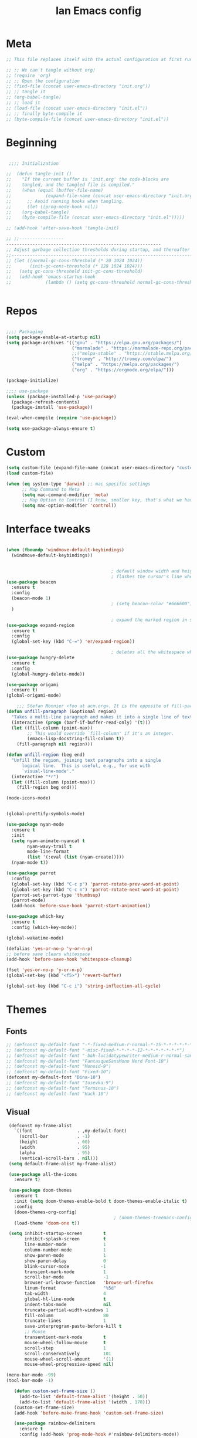 #+TITLE: Ian Emacs config
#+BABEL: :cache yes
#+PROPERTY: header-args :tangle yes
#+STARTUP: overview inlineimages

* Meta
#+BEGIN_SRC emacs-lisp
  ;; This file replaces itself with the actual configuration at first run.

  ;; ;; We can't tangle without org!
  ;; (require 'org)
  ;; ;; Open the configuration
  ;; (find-file (concat user-emacs-directory "init.org"))
  ;; ;; tangle it
  ;; (org-babel-tangle)
  ;; ;; load it
  ;; (load-file (concat user-emacs-directory "init.el"))
  ;; ;; finally byte-compile it
  ;; (byte-compile-file (concat user-emacs-directory "init.el"))
#+END_SRC
* Beginning
#+BEGIN_SRC emacs-lisp

   ;;;; Initialization

  ;;  (defun tangle-init ()
  ;;    "If the current buffer is 'init.org' the code-blocks are
  ;;    tangled, and the tangled file is compiled."
  ;;    (when (equal (buffer-file-name)
  ;;             (expand-file-name (concat user-emacs-directory "init.org")))
  ;;      ;; Avoid running hooks when tangling.
  ;;      (let ((prog-mode-hook nil))
  ;;    (org-babel-tangle)
  ;;    (byte-compile-file (concat user-emacs-directory "init.el")))))

  ;; (add-hook 'after-save-hook 'tangle-init)

  ;; ;;-----------------
  -----------------------------------------------------------
  ;; Adjust garbage collection thresholds during startup, and thereafter
  ;;----------------------------------------------------------------------------
  ;; (let ((normal-gc-cons-threshold (* 20 1024 1024))
  ;;       (init-gc-cons-threshold (* 128 1024 1024)))
  ;;   (setq gc-cons-threshold init-gc-cons-threshold)
  ;;   (add-hook 'emacs-startup-hook
  ;;             (lambda () (setq gc-cons-threshold normal-gc-cons-threshold))))


#+END_SRC
* Repos
#+BEGIN_SRC emacs-lisp

  ;;;; Packaging
  (setq package-enable-at-startup nil)
  (setq package-archives '(("gnu" . "https://elpa.gnu.org/packages/")
                           ("marmalade" . "https://marmalade-repo.org/packages/")
                           ;;("melpa-stable" . "https://stable.melpa.org/packages/")
                           ("tromey" . "http://tromey.com/elpa/")
                           ("melpa" . "https://melpa.org/packages/")
                           ("org" . "https://orgmode.org/elpa/")))

  (package-initialize)

  ;;;; use-package
  (unless (package-installed-p 'use-package)
    (package-refresh-contents)
    (package-install 'use-package))

  (eval-when-compile (require 'use-package))

  (setq use-package-always-ensure t)

#+END_SRC
* Custom
#+BEGIN_SRC emacs-lisp
(setq custom-file (expand-file-name (concat user-emacs-directory "custom/custom.el")))
(load custom-file)

(when (eq system-type 'darwin) ;; mac specific settings
      ;; Map Command to Meta
      (setq mac-command-modifier 'meta)
      ;; Map Option to Control (I know, smaller key, that's what we have for now. :/)
      (setq mac-option-modifier 'control))
#+END_SRC
* Interface tweaks
#+BEGIN_SRC emacs-lisp

  (when (fboundp 'windmove-default-keybindings)
    (windmove-default-keybindings))


                                          ; default window width and height
                                          ; flashes the cursor's line when you scroll
  (use-package beacon
    :ensure t
    :config
    (beacon-mode 1)
                                          ; (setq beacon-color "#666600")
    )

                                          ; expand the marked region in semantic increments (negative prefix to reduce region)
  (use-package expand-region
    :ensure t
    :config
    (global-set-key (kbd "C-=") 'er/expand-region))

                                          ; deletes all the whitespace when you hit backspace or delete
  (use-package hungry-delete
    :ensure t
    :config
    (global-hungry-delete-mode))

  (use-package origami
    :ensure t)
  (global-origami-mode)

      ;;; Stefan Monnier <foo at acm.org>. It is the opposite of fill-paragraph
  (defun unfill-paragraph (&optional region)
    "Takes a multi-line paragraph and makes it into a single line of text."
    (interactive (progn (barf-if-buffer-read-only) '(t)))
    (let ((fill-column (point-max))
          ;; This would override `fill-column' if it's an integer.
          (emacs-lisp-docstring-fill-column t))
      (fill-paragraph nil region)))

  (defun unfill-region (beg end)
    "Unfill the region, joining text paragraphs into a single
        logical line.  This is useful, e.g., for use with
        `visual-line-mode'."
    (interactive "*r")
    (let ((fill-column (point-max)))
      (fill-region beg end)))

  (mode-icons-mode)


  (global-prettify-symbols-mode)

  (use-package nyan-mode
    :ensure t
    :init
    (setq nyan-animate-nyancat t
          nyan-wavy-trail t
          mode-line-format
          (list '(:eval (list (nyan-create)))))
    (nyan-mode t))

  (use-package parrot
    :config
    (global-set-key (kbd "C-c p") 'parrot-rotate-prev-word-at-point)
    (global-set-key (kbd "C-c n") 'parrot-rotate-next-word-at-point)
    (parrot-set-parrot-type 'thumbsup)
    (parrot-mode)
    (add-hook 'before-save-hook 'parrot-start-animation))

  (use-package which-key
    :ensure t
    :config (which-key-mode))

  (global-wakatime-mode)

  (defalias 'yes-or-no-p 'y-or-n-p)
  ;; before save clears whitespace
  (add-hook 'before-save-hook 'whitespace-cleanup)

  (fset 'yes-or-no-p 'y-or-n-p)
  (global-set-key (kbd "<f5>") 'revert-buffer)

  (global-set-key (kbd "C-c i") 'string-inflection-all-cycle)

#+END_SRC

* Themes
** Fonts
#+BEGIN_SRC emacs-lisp
  ;; (defconst my-default-font "-*-fixed-medium-r-normal-*-15-*-*-*-*-*-*-*")
  ;; (defconst my-default-font "-misc-fixed-*-*-*-*-12-*-*-*-*-*-*-*")
  ;; (defconst my-default-font "-b&h-lucidatypewriter-medium-r-normal-sans-14-*-*-*-*-*-iso8859-1")
  ;; (defconst my-default-font "FantasqueSansMono Nerd Font-10")
  ;; (defconst my-default-font "Monoid-9")
  ;; (defconst my-default-font "Fixed-10")
  (defconst my-default-font "Dina-10")
  ;; (defconst my-default-font "Iosevka-9")
  ;; (defconst my-default-font "Terminus-10")
  ;; (defconst my-default-font "Hack-10")
#+END_SRC
** Visual
#+BEGIN_SRC emacs-lisp
   (defconst my-frame-alist
     `((font                 . ,my-default-font)
       (scroll-bar           . -1)
       (height               . 60)
       (width                . 95)
       (alpha                . 95)
       (vertical-scroll-bars . nil)))
   (setq default-frame-alist my-frame-alist)

   (use-package all-the-icons
     :ensure t)

   (use-package doom-themes
     :ensure t
     :init (setq doom-themes-enable-bold t doom-themes-enable-italic t)
     :config
     (doom-themes-org-config)
                                           ; (doom-themes-treemacs-config)
     (load-theme 'doom-one t))

   (setq inhibit-startup-screen        t
         inhibit-splash-screen         t
         line-number-mode              1
         column-number-mode            1
         show-paren-mode               1
         show-paren-delay              0
         blink-cursor-mode            -1
         transient-mark-mode           1
         scroll-bar-mode               -1
         browser-url-browse-function   'browse-url-firefox
         linum-format                  "%5d"
         tab-width                     4
         global-hl-line-mode           t
         indent-tabs-mode              nil
         truncate-partial-width-windows 1
         fill-column                   80
         truncate-lines                1
         save-interprogram-paste-before-kill t
         ;; Mouse
         transentient-mark-mode        t
         mouse-wheel-follow-mouse      t
         scroll-step                   1
         scroll-conservatively         101
         mouse-wheel-scroll-amount     '(1)
         mouse-wheel-progressive-speed nil)

  (menu-bar-mode -99)
  (tool-bar-mode -1)

     (defun custom-set-frame-size ()
       (add-to-list 'default-frame-alist '(height . 50))
       (add-to-list 'default-frame-alist '(width . 178)))
     (custom-set-frame-size)
     (add-hook 'before-make-frame-hook 'custom-set-frame-size)

     (use-package rainbow-delimiters
       :ensure t
       :config (add-hook 'prog-mode-hook #'rainbow-delimiters-mode))


   (add-hook 'prog-mode-hook 'linum-mode)

   (defun set-frame-alpha (value)
     "Set the transparency of the frame. 0 = transparent/100 = opaque"
     (interactive "Alpha value (0-100): ")
     (set-frame-parameter (selected-frame) 'alpha value))

   (set-frame-alpha 90)
#+END_SRC
* GPG
#+BEGIN_SRC emacs-lisp
  (setenv "GPG_AGENT_INFO" nil)

  (setq epg-gpg-program "/usr/bin/gpg2")

  (require 'epa-file)

  (require 'password-cache)

  (setq password-cache-expiry (* 15 60))

  (setq epa-file-cache-passphrase-for-symmetric-encryption t)


#+END_SRC
* Org
** Org General confs
#+BEGIN_SRC emacs-lisp
  (use-package org
    :ensure org-plus-contrib
    ;:pin org
    :config
    '(org-directory "~/sync/orgfiles")
    '(org-default-notes-file (concat org-directory "~/sync/orgfiles/notes.org.gpg"))
    '(org-export-html-postamble nil)
    '(org-hide-leading-stars t)
    '(org-startup-indented t)
    '(org-journal-dir "~/sync/orgfiles")
    '(org-agenda-files (list "~/sync/orgfiles/life.org.gpg" "~/sync/orgfiles/personal_cal.org.gpg" "~/sync/orgfiles/work_cal.org.gpg"))
    '(org-display-inline-images t)
    '(org-redisplay-inline-images t)
    '(org-startup-with-inline-images "inlineimages")
    '(set-default 'preview-scale-function 2.0)
    (setq org-todo-keywords
          '((sequence "TODO(t)" "PENDING(p!)" "WAIT(w@)" "VERIFY(v)" "|" "DONE(d!)" "CANCELED(c@)")
            (sequence "REPORT(r@)" "BUG(b@)" "KNOWNCAUSE(k@)" "|" "FIXED(f!)")))
    (add-hook 'org-mode-hook (lambda ()
                               (setq truncate-lines nil)
                               (visual-line-mode)
                               (org-ident-mode)))
    ;; (global-set-key (kbd "C-c l")
    ;;               (lambda () (interactive) (find-file "~/sync/orgfiles/life.org.gpg")))
    (add-hook 'org-mode-hook #'toggle-word-wrap)
    (add-hook 'org-babel-after-execute-hook 'org-redisplay-inline-images)
    (defun do-org-show-all-inline-images ()
      (interactive)
      (org-display-inline-images t t))
    (global-set-key (kbd "C-c C-x C v")
                    'do-org-show-all-inline-images)
    (require 'ox-reveal))

  ;; (use-package org-gcal
               ;; :init (load-library "~/.gcal.el.gpg")
               ;; :config (setq org-gcal-file-alist '(("maximoiann@gmail.com" .  "~/sync/orgfiles/personal_cal.org")
                                                   ;; ("ian@crowd.br.com" . "~/sync/orgfiles/work_cal.org"))))

;; organize journal confs after
;; (load (expand-file-name (concat user-emacs-directory "sensitive/journal.el")))
 (use-package org-journal
   :init
   (defun org-journal-load-files ()
     (interactive)
     (when (not org-journal-loaded)
        (setq org-agenda-file-regexp "\\`[^.].*\\.org'\\|[0-9]$")
        (add-to-list 'org-agenda-files org-journal-dir)
        (setq org-journal-loaded t)))
   :config (setq org-journal-loaded nil))

;; (setq org-agenda-include-diary t)
#+END_SRC
** Agenda
#+BEGIN_SRC emacs-lisp
 (require 'org-agenda)
 (setq org-agenda-include-diary t
        calendar-week-start-day 0
        calendar-day-name-array ["Domingo" "Segunda" "Terça" "Quarta"
                                 "Quinta" "Sexta" "Sábado"]
        calendar-month-name-array ["Janeiro" "Fevereiro" "Março" "Abril"
                                   "Maio" "Junho" "Julho" "Agosto"
                                   "Setembro" "Outubro" "Novembro" "Dezembro"])

 (add-to-list 'org-agenda-custom-commands
               '("Y" "Agenda anual de aniversários e feriados" agenda "Visão Anual"
                 ((org-agenda-span 365)
                  (org-agenda-filter-by-category 'Aniversário)
                  (org-agenda-time-grid nil))))
 (add-to-list 'org-agenda-custom-commands
               '("1" "Agenda mensal" agenda "Visão Mensal"
                 ((org-agenda-span 31)
                  (org-agenda-time-grid nil))))
 (add-to-list 'org-agenda-custom-commands
               '("7" "Agenda dos próximos sete dias" agenda "Visão de Sete Dias"
                 ((org-agenda-span 7)
                  (org-agenda-time-grid nil))))

(load (expand-file-name (concat user-emacs-directory "elisp/brazil-holidays.el")))
(setq calendar-holidays holiday-brazil-all)

;(load (expand-file-name (concat user-emacs-directory "sensitive/agenda.el")))
;(add-hook 'org-mode-hook 'auto-revert-mode)
#+END_SRC

** Appearance
#+BEGIN_SRC emacs-lisp

(add-hook 'org-mode-hook #'toggle-word-wrap)
(add-hook 'org-mode-hook #'org-indent-mode)
(add-hook 'org-mode-hook #'turn-on-visual-line-mode)

(use-package org-bullets
  :config (add-hook 'org-mode-hook #'org-bullets-mode))

(use-package fill-column-indicator
  :config (progn
              (add-hook 'org-mode-hook
                        (lambda ()
                          (setq fci-rule-width 1)
                          (setq fci-rule-color "darkblue")))
              (add-hook 'org-mode-hook 'turn-on-auto-fill)))

(setq org-hide-emphasis-markers        t
      org-edit-src-content-indentation 0
      org-src-tab-acts-natively        t
      org-src-fontify-natively         t
      org-src-preserve-indentation     t
      org-confirm-babel-evaluate       t)
#+END_SRC
** Alert
#+BEGIN_SRC emacs-lisp
(use-package org-alert
  :config (progn
            (setq alert-default-style          'libnotify
                  org-alert-notification-title "*org-mode*"
                  org-alert-interval           21600)
            (org-alert-enable)))
#+END_SRC

** Calfw
#+BEGIN_SRC emacs-lisp
(use-package calfw)
(use-package calfw-org
  :requires calfw
  :config (progn
              (setq cfw:org-overwrite-default-keybinding t)
              (global-set-key (kbd "<f6>")
                              (lambda ()
                                (interactive)
                                (cfw:open-org-calendar)))))
#+END_SRC

** aaa
#+BEGIN_SRC emacs-lisp


  (setq org-file-apps
    (append '(("\\.pdf\\'" . "evince %s")) org-file-apps))

  (require 'org-crypt)
  (org-crypt-use-before-save-magic)
  (setq org-tags-exclude-from-inheritance (quote ("crypt")))
  ;; GPG key to use for encryption
  ;; Either the Key ID or set to nil to use symmetric encryption.
  (setq org-crypt-key "9CD4DA20")

  (use-package org-web-tools
    :ensure t)


#+END_SRC

** Babel
#+BEGIN_SRC emacs-lisp
(setq org-export-allow-bind-keywords t)

(use-package ob-go)
(use-package ob-clojure)
(org-babel-do-load-languages
 'org-babel-load-languages '((python . t)
                             (emacs-lisp . t)
                             (shell . t)
                             (plantuml . t)
                             (C . t)
                             ;; (Clojure . t)
                             (haskell . t)
                             (R . t)
                             (js . t)
                             (dot . t)
                             (org . t)
                             (latex . t )))
 (setq org-reveal-root "file:///home/ianffcs/reveal.js")

#+END_SRC
* Dashboard
#+BEGIN_SRC emacs-lisp
  (use-package dashboard
    :ensure t
    :config
    (dashboard-setup-startup-hook)
    (progn (setq initial-buffer-choice (lambda () (get-buffer "*dashboard*")))
           (setq dashboard-center-content t)
           (setq dashboard-startup-banner 'logo)
           (setq dashboard-set-navigator t)
           (setq dashboard-items '((recents  . 5)
                                   (bookmarks . 5)
                                   (projects . 5)
                                   (agenda . 5)
                                   (registers . 5)))))
#+END_SRC
* Backup
#+BEGIN_SRC emacs-lisp
(setq
   backup-by-copying 1      ; don't clobber symlinks
   backup-directory-alist
    '(("." . "~/.saves"))    ; don't litter my fs tree
   delete-old-versions 1
   kept-new-versions 6
   kept-old-versions 2
   version-control 1)       ; use versioned backups
#+END_SRC
* Completion Framework Ivy
- Ivy
- Ivy is a generic completion mechanism for Emacs. While it operates similarly to other completion schemes such as icomplete-mode, Ivy aims to be more efficient, smaller, simpler, and smoother to use yet highly customizable.
#+BEGIN_SRC emacs-lisp
  (use-package ivy
    :ensure t
    :diminish (ivy-mode . "")
    :bind (("C-x b" . ivy-switch-buffer))
    :config
    (ivy-mode 1)
    (setq ivy-use-virtual-buffers t)
    (setq ivy-height 7)
    (setq ivy-count-format "%d/%d ")
    (setq ivy-display-style 'fancy)
    (setq projectile-completion-system 'ivy)
    (setq magit-completing-read-function 'ivy-completing-read)
    (setq magit-completing-read-function 'ivy-completing-read))
#+END_SRC
- Ivy-mode ensures that any Emacs command using completing-read-function uses ivy for completion.
- Counsel takes this further, providing versions of common Emacs commands that are customised to make the best use of ivy. For example, counsel-find-file has some additional keybindings. Pressing DEL will move you to the parent directory.
#+BEGIN_SRC emacs-lisp
  (use-package counsel
    :ensure t
    :bind*
    (("M-y" . counsel-yank-pop)
     :map ivy-minibuffer-map
     ("M-y" . ivy-next-line)))
#+END_SRC
- Swiper is an alternative to isearch that uses ivy to show an overview of all matches.
#+BEGIN_SRC emacs-lisp
  (use-package swiper
    :ensure t
    :bind (("C-s" . swiper)
           ("C-c C-r" . ivy-resume)
           ("M-x" . counsel-M-x)
           ("C-x C-f" . counsel-find-file))
    :config
    (progn
      (ivy-mode 1)
      (setq ivy-use-virtual-buffers t)
      (setq ivy-display-style 'fancy)
      (define-key read-expression-map (kbd "C-r") 'counsel-expression-history)))
#+END_SRC
* Movin' around baby
#+BEGIN_SRC emacs-lisp
  (use-package avy
    :ensure t
    :bind ("M-s" . avy-goto-word-1)) ;; changed from char as per jcs

  (use-package ace-jump-mode
    :ensure t
    :config
    (autoload
      'ace-jump-mode
      "ace-jump-mode"
      "Emacs quick move minor mode"
      t)
    ;; you can select the key you prefer to
    (define-key global-map (kbd "<f9>") 'ace-jump-mode)
    (autoload
      'ace-jump-mode-pop-mark
      "ace-jump-mode"
      "Ace jump back:-)"
      t)
    (eval-after-load "ace-jump-mode"
      '(ace-jump-mode-enable-mark-sync))
    (define-key global-map (kbd "C-<f9>") 'ace-jump-mode-pop-mark))
#+END_SRC
* Yasnippet
#+BEGIN_SRC emacs-lisp
(use-package yasnippet
  :ensure t
  :init
  (yas-global-mode 1))
(use-package auto-yasnippet
:ensure t)

#+END_SRC
* Iedit and narrow/widen dwin
#+BEGIN_SRC emacs-lisp
; mark and edit all copies of the marked region simultaniously.
(use-package iedit
:ensure t)

; if you're windened, narrow to the region, if you're narrowed, widen
; bound to C-x n
(defun narrow-or-widen-dwim (p)
"If the buffer is narrowed, it widens. Otherwise, it narrows intelligently.
Intelligently means: region, org-src-block, org-subtree, or defun,
whichever applies first.
Narrowing to org-src-block actually calls `org-edit-src-code'.

With prefix P, don't widen, just narrow even if buffer is already
narrowed."
(interactive "P")
(declare (interactive-only))
(cond ((and (buffer-narrowed-p) (not p)) (widen))
((region-active-p)
(narrow-to-region (region-beginning) (region-end)))
((derived-mode-p 'org-mode)
;; `org-edit-src-code' is not a real narrowing command.
;; Remove this first conditional if you don't want it.
(cond ((ignore-errors (org-edit-src-code))
(delete-other-windows))
((org-at-block-p)
(org-narrow-to-block))
(t (org-narrow-to-subtree))))
(t (narrow-to-defun))))
#+END_SRC
* Try
- Try is a package that allows you to try out Emacs packages without installing them. If you pass a URL to a plain text .el-file it evaluates the content, without storing the file.
#+BEGIN_SRC emacs-lisp
(use-package try
        :ensure t)
#+END_SRC

* Which key
#+BEGIN_SRC emacs-lisp
(use-package which-key
             :ensure t
             :config
             (which-key-mode))
#+END_SRC
* Autocomplete
#+BEGIN_SRC emacs-lisp  :tangle no
(use-package auto-complete
             :ensure t
             :init
             (progn
               (ac-config-default)
               (global-auto-complete-mode t)))
#+END_SRC
* Undo Tree
#+BEGIN_SRC emacs-lisp
  (use-package undo-tree
               :ensure t
               :init
               (setq global-undo-tree-mode 1))
#+END_SRC
* Evil
#+BEGIN_SRC emacs-lisp
  ;; (use-package evil
    ;; :ensure t
    ;; :init
    ;; (setq evil-want-integration t) ;; This is optional since it's already set to t by default.
    ;; (setq evil-want-keybinding nil)
    ;; :config
    ;; (evil-mode 1)

  ;; (use-package evil-collection
    ;; :after evil
    ;; :ensure t
    ;; :config
    ;; (evil-collection-init)
#+END_SRC

* Better Shell
#+BEGIN_SRC emacs-lisp
  (use-package better-shell
      :ensure t
      :bind (("C-\"" . better-shell-shell)
             ("C-:" . better-shell-remote-open)))

  (use-package shell
    :ensure nil
    :commands comint-send-string comint-simple-send comint-strip-ctrl-m
    :preface
    (defun n-shell-simple-send (proc command)
      "Various PROC COMMANDs pre-processing before sending to shell."
      (cond
       ;; Checking for clear command and execute it.
       ((string-match "^[ \t]*clear[ \t]*$" command)
        (comint-send-string proc "\n")
        (erase-buffer))
       ;; Checking for man command and execute it.
       ((string-match "^[ \t]*man[ \t]*" command)
        (comint-send-string proc "\n")
        (setq command (replace-regexp-in-string "^[ \t]*man[ \t]*" "" command))
        (setq command (replace-regexp-in-string "[ \t]+$" "" command))
        ;;(message (format "command %s command" command))
        (funcall 'man command))
       ;; Send other commands to the default handler.
       (t (comint-simple-send proc command))))
    (defun n-shell-mode-hook ()
      "Shell mode customizations."
      (local-set-key '[up] 'comint-previous-input)
      (local-set-key '[down] 'comint-next-input)
      (local-set-key '[(shift tab)] 'comint-next-matching-input-from-input)
      (setq comint-input-sender 'n-shell-simple-send))
    :hook ((shell-mode . ansi-color-for-comint-mode-on)
           (shell-mode . n-shell-mode-hook))
    :config
    (setq system-uses-terminfo nil)       ; don't use system term info

    (add-hook 'comint-output-filter-functions #'comint-strip-ctrl-m)

    ;; Company mode backend for shell functions
    (use-package company-shell
      :after company
      :init (cl-pushnew '(company-shell company-shell-env company-fish-shell)
                        company-backends))

    ;; Bash completion
    (use-package bash-completion
      :init (bash-completion-setup))

    ;; ANSI & XTERM 256 color support
    (use-package xterm-color
      :defines compilation-environment
      :init
      (setenv "TERM" "xterm-256color")
      (setq comint-output-filter-functions
            (remove 'ansi-color-process-output comint-output-filter-functions))

      (add-hook 'shell-mode-hook
                (lambda () (add-hook 'comint-preoutput-filter-functions 'xterm-color-filter nil t)))))

#+END_SRC
* Keyfreq
#+BEGIN_SRC emacs-lisp
(use-package keyfreq
  :ensure t
  :config
  (require 'keyfreq)
  (keyfreq-mode 1)
  (keyfreq-autosave-mode 1)
  )
#+END_SRC
* personal keymap
#+BEGIN_SRC emacs-lisp
(setq user-full-name "Ian Fernandez"
      user-mail-address "ianffcs@tutanota.com")
(global-set-key (kbd "<menu>")
                  (lambda () (interactive) (find-file "~/.emacs.d/init.org")))
  ;;--------------------------------------------------------------------------
#+END_SRC

* Magit
#+BEGIN_SRC emacs-lisp
  (use-package magit
    :ensure t
    :defer t
    :bind ("C-x g" . magit-status)
    :init
    (setq magit-diff-options (quote ("--word-diff")))
    (setq magit-diff-refine-hunk 'all)
    :config
    (add-hook 'magit-mode-hook 'turn-on-magit-gitflow))

  (use-package git-gutter
    :ensure t
    :init
    (global-git-gutter-mode +1))

    ;; Use evil keybindings within magit
  ;  (use-package evil-magit
  ;    :ensure t
  ;    :config
  ;    ;; Default commit editor opening in insert mode
  ;    (add-hook 'with-editor-mode-hook 'evil-insert-state)
  ;    (evil-define-key 'normal with-editor-mode-map
  ;      (kbd "RET") 'with-editor-finish
  ;      [escape] 'with-editor-cancel
  ;      )
  ;    (evil-define-key 'normal git-rebase-mode-map
  ;      "l" 'git-rebase-show-commit))
#+END_SRC
* PDF Tools
#+BEGIN_SRC emacs-lisp
(use-package pdf-tools
  :ensure t
  :pin manual
  :config
  ;; initialise
  (pdf-tools-install)
  ;; open pdfs scaled to fit page
  (setq-default pdf-view-display-size 'fit-page)
  ;; automatically annotate highlights
  (setq pdf-annot-activate-created-annotations t)
  ;; use normal isearch
  (define-key pdf-view-mode-map (kbd "C-s") 'isearch-forward)
  ;; turn off cua so copy works
  (add-hook 'pdf-view-mode-hook (lambda () (cua-mode 0)))
  ;; more fine-grained zooming
  (setq pdf-view-resize-factor 1.1)
  ;; keyboard shortcuts
  (define-key pdf-view-mode-map (kbd "h") 'pdf-annot-add-highlight-markup-annotation)
  (define-key pdf-view-mode-map (kbd "t") 'pdf-annot-add-text-annotation)
  (define-key pdf-view-mode-map (kbd "D") 'pdf-annot-delete))

(use-package org-pdfview
:ensure t)


#+END_SRC
* Projectile
#+BEGIN_SRC emacs-lisp
(use-package projectile
      :ensure t
      :bind ("C-c p" . projectile-command-map)
      :config
      (projectile-global-mode)
    (setq projectile-completion-system 'ivy))
#+END_SRC
* IBuffer
#+BEGIN_SRC emacs-lisp
(global-set-key (kbd "C-x C-b") 'ibuffer)
(setq ibuffer-saved-filter-groups
      (quote (("default"
               ("dired" (mode . dired-mode))
               ("org" (name . "^.*org$"))
               ("magit" (mode . magit-mode))
               ("IRC" (or (mode . circe-channel-mode) (mode . circe-server-mode)))
               ("web" (or (mode . web-mode) (mode . js2-mode)))
               ("shell" (or (mode . eshell-mode) (mode . shell-mode)))
               ("mu4e" (or

                        (mode . mu4e-compose-mode)
                        (name . "\*mu4e\*")
                        ))
               ("programming" (or
                               (mode . clojure-mode)
                               (mode . clojurescript-mode)
                               (mode . python-mode)
                               (mode . c++-mode)))
               ("emacs" (or
                         (name . "^\\*scratch\\*$")
                         (name . "^\\*Messages\\*$")))
               ))))
(add-hook 'ibuffer-mode-hook
          (lambda ()
            (ibuffer-auto-mode 1)
            (ibuffer-switch-to-saved-filter-groups "default")))

;; don't show these
                                        ;(add-to-list 'ibuffer-never-show-predicates "zowie")
;; Don't show filter groups if there are no buffers in that group
(setq ibuffer-show-empty-filter-groups nil)

;; Don't ask for confirmation to delete marked buffers
(setq ibuffer-expert t)
#+END_SRC
* Regex
#+BEGIN_SRC emacs-lisp
(use-package pcre2el
:ensure t
:config (pcre-mode))
#+END_SRC
* Counsel Spotify
#+BEGIN_SRC emacs-lisp
(setq counsel-spotify-client-id "ab61a7718cc1467eb8fbd6a374a5eb3a")
(setq counsel-spotify-client-secret "825f638e071d445287e36369c4075130")
(use-package counsel-spotify
:ensure t
:config
(require 'counsel-spotify)
)
#+END_SRC
* EMMS with mpd
#+BEGIN_SRC emacs-lisp
  (use-package emms
    :ensure t
    :config
    (require 'emms-setup)
    (require 'emms-player-mpd)
    (emms-all)
    (setq emms-seek-seconds 5)
    (setq emms-player-list '(emms-player-mpd))
    (setq emms-info-functions '(emms-info-mpd))
    (setq emms-player-mpd-server-name "localhost")
    (setq emms-player-mpd-server-port "6601")
    (setq emms-playlist-buffer-name "*Music*")
    (setq emms-info-asynchronously t)
    (require 'emms-info-libtag) ;;; load functions that will talk to emms-print-metadata which in turn talks to libtag and gets metadata
    (setq emms-info-functions '(emms-info-libtag)) ;;; make sure libtag is the only thing delivering metadata
    (require 'emms-mode-line)
    (emms-mode-line 1)
    (require 'emms-playing-time)
    (emms-playing-time 1)
    :bind
    ("s-m p" . emms)
    ("s-m b" . emms-smart-browse)
    ("s-m r" . emms-player-mpd-update-all-reset-cache)
    ("<XF86AudioPrev>" . emms-previous)
    ("<XF86AudioNext>" . emms-next)
    ("<XF86AudioPlay>" . emms-pause)
    ("<XF86AudioStop>" . emms-stop))

  (defun ts/showsong ()
   (emms-next-noerror)
   (set 'notifyid (dbus-call-method :session "org.kde.knotify" "/Notify" "org.kde.KNotify" "event" "emms_song" "emacs" '(:array (:variant nil)) "Currently Playing" (emms-show) '(:array :byte 0 :byte 0 :byte 0 :byte 0) '(:array) :int64 0))
   (run-at-time "5 sec" nil 'dbus-call-method :session "org.kde.knotify" "/Notify" "org.kde.KNotify" "closeNotification" :int32 notifyid)
   )

  (setq emms-player-next-function 'ts/showsong)

  (defun mpd/start-music-daemon ()
  "Start MPD, connects to it and syncs the metadata cache."
  (interactive)
  (shell-command "mpd")
  (mpd/update-database)
  (emms-player-mpd-connect)
  (emms-cache-set-from-mpd-all)
  (message "MPD Started!"))
  (global-set-key (kbd "s-m c") 'mpd/start-music-daemon)

  (defun mpd/kill-music-daemon ()
  "Stops playback and kill the music daemon."
  (interactive)
  (emms-stop)
  (call-process "killall" nil nil nil "mpd")
  (message "MPD Killed!"))
  (global-set-key (kbd "s-m k") 'mpd/kill-music-daemon)

  (defun mpd/update-database ()
  "Updates the MPD database synchronously."
  (interactive)
  (call-process "mpc" nil nil nil "update")
  (message "MPD Database Updated!"))
  (global-set-key (kbd "s-m u") 'mpd/update-database)
#+END_SRC

* MPC Setup
#+BEGIN_SRC emacs-lisp
(setq mpc-host "localhost:6601")
#+END_SRC
* Telega
#+BEGIN_SRC emacs-lisp
(use-package telega
  :load-path  "~/telega.el"
  :commands (telega)
  :defer t)
#+END_SRC
* Wakatime
#+BEGIN_SRC emacs-lisp
  (use-package wakatime-mode
    :ensure t
    :config
    (setq wakatime-api-key "73d4ae10-c5e3-490e-816e-0976c22ecd22"))
#+END_SRC
* Smartparens
  #+BEGIN_SRC emacs-lisp
(use-package smartparens
  :ensure t
  :diminish
  :init
  (define-key smartparens-mode-map (kbd "M-(") 'sp-wrap-round)
  (define-key smartparens-mode-map (kbd "M-[") 'sp-wrap-square)
  (define-key smartparens-mode-map (kbd "M-{") 'sp-wrap-curly)
  (progn
    (add-hook 'cider-repl-mode-hook #'smartparens-strict-mode)
    (add-hook 'clojure-mode-hook #'smartparens-strict-mode)
    (add-hook 'emacs-lisp-mode-hook #'smartparens-strict-mode)
    (add-hook 'common-lisp-mode-hook #'smartparens-strict-mode)
    (add-hook 'scheme-mode-hook #'smartparens-strict-mode)
    (add-hook 'lisp-mode-hook #'smartparens-strict-mode)
    (smartparens-global-strict-mode))
    :config
    (require 'smartparens-config)
    (sp-local-pair '(emacs-lisp-mode) "'" "'" :actions nil)
    (sp-local-pair '(common-lisp-mode) "'" "'" :actions nil)
    (sp-local-pair '(clojure-mode) "'" "'" :actions nil)
    (sp-local-pair '(cider-repl-mode) "'" "'" :actions nil)
    (sp-local-pair '(scheme-mode) "'" "'" :actions nil)
    (sp-local-pair '(lisp-mode) "'" "'" :actions nil))
  #+END_SRC
* Langs
** General
- Highlight Numbers
#+BEGIN_SRC emacs-lisp
  (use-package highlight-numbers
    :config (add-hook 'prog-mode-hook 'highlight-numbers-mode))
#+END_SRC
- Flycheck confs
#+BEGIN_SRC emacs-lisp
  (use-package flycheck
    :ensure t
    :init (global-flycheck-mode))

  (use-package flycheck-joker
    :ensure t)

  (use-package flycheck-clj-kondo
    :ensure t)
#+END_SRC
- Semantic confs
#+BEGIN_SRC emacs-lisp
  (require 'semantic)

  (global-semanticdb-minor-mode        1)
  (global-semantic-idle-scheduler-mode 1)
  (global-semantic-stickyfunc-mode     0)

  (semantic-mode 1)
#+END_SRC
- Company confs
#+BEGIN_SRC emacs-lisp
  (use-package company
    :ensure t
    :config
    (setq company-idle-delay 0)
    (setq company-minimum-prefix-length 3)
    (global-company-mode t))

  (use-package company-irony
    :ensure t
    :config
    (add-to-list 'company-backends 'company-irony))

  (use-package irony
    :ensure t
    :config
    (add-hook 'c++-mode-hook 'irony-mode)
    (add-hook 'c-mode-hook 'irony-mode)
    (add-hook 'irony-mode-hook 'irony-cdb-autosetup-compile-options))

  (use-package irony-eldoc
    :ensure t
    :config
    (add-hook 'irony-mode-hook #'irony-eldoc))

  ;; (defun my/python-mode-hook ()
  ;;   (add-to-list 'company-backends 'company-jedi))

  ;; (add-hook 'python-mode-hook 'my/python-mode-hook)
  ;; (use-package company-jedi
  ;;   :ensure t
  ;;   :config
  ;;   (add-hook 'python-mode-hook 'jedi:setup))

  ;; (defun my/python-mode-hook ()
  ;;   (add-to-list 'company-backends 'company-jedi))

  ;; (add-hook 'python-mode-hook 'my/python-mode-hook)
#+END_SRc
** By Lang Configuration
*** Clojure
 #+BEGIN_SRC emacs-lisp
   (use-package cider
     :ensure t
     :config
     (progn (add-hook 'clojure-mode-hook 'cider-mode)
            (add-hook 'clojure-mode-hook 'clj-refactor-mode)
            (add-hook 'clojure-mode-hook 'cider-turn-on-eldoc-mode)
            (add-hook 'cider-repl-mode-hook 'subword-mode)
            (setq cider-annotate-completion-candidates t
                  cider-prompt-for-symbol nil)
            (eval-after-load 'cider
              #'emidje-enable-nrepl-middleware))
     (setq cider-repl-pop-to-buffer-on-connect 'display-only)
     (setq cider-repl-use-clojure-font-lock nil)
     (setq cider-repl-use-pretty-printing t)
     (setq cider-repl-wrap-history t)
     (setq cider-repl-pop-to-buffer-on-connect 'display-only)
     (setq cider-repl-result-prefix ";; => ")
     (setq cider-repl-display-in-current-window t)
     (setq cider-repl-wrap-history t)
     (setq cider-repl-use-pretty-printing 't)
     (setq cider-pprint-fn 'puget)
     (setq cider-print-options '(("print-color" "true")))
     (setq cider-repl-use-clojure-font-lock t)
     (add-hook 'cider-repl-mode-hook #'company-mode)
     (add-hook 'cider-mode-hook #'company-mode)
     (add-hook 'cider-repl-mode-hook #'cider-company-enable-fuzzy-completion)
     (add-hook 'cider-mode-hook #'cider-company-enable-fuzzy-completion)
     (eval-after-load 'cider #'emidje-enable-nrepl-middleware)
     (setq cider-auto-select-error-buffer nil)
     (setq org-babel-clojure-backend 'cider)
     (setq-default emidje-load-facts-on-eval t))

   (use-package clj-refactor
     :ensure t
     :config (progn (setq cljr-suppress-middleware-warnings t)
                    (add-hook 'clojure-mode-hook (lambda ()
                           (clj-refactor-mode 1)
                           (yas-minor-mode 1)
                           (cljr-add-keybindings-with-prefix "C-c C-m")))))

   (use-package emidje
     :ensure t
     :config (eval-after-load 'cider #'emidje-setup))

   ;; (use-package highlight-parentheses :ensure t)
     ;; :config
     ;; (add-hook 'clojure-mode-hook #'rainbow-delimiters-mode)
     ;; (add-hook 'clojurescript-mode-hook #'smartparens-strict-mode)
     ;; (add-hook 'clojure-mode-hook (lambda () (sp-local-pair '(clojure-mode) "'" "'" :actions nil))))

   (use-package clojure-mode
     :ensure t
     :config
      (require 'flycheck-joker)
      (require 'flycheck-clj-kondo)
      (setq clojure-align-forms-automatically t)
      (dolist (checker '(clj-kondo-clj clj-kondo-cljs clj-kondo-cljc clj-kondo-edn))
      (setq flycheck-checkers (cons checker (delq checker flycheck-checkers))))
      (dolist (checkers '((clj-kondo-clj . clojure-joker)
      (clj-kondo-cljs . clojurescript-joker)
      (clj-kondo-cljc . clojure-joker)
      (clj-kondo-edn . edn-joker)))
      (flycheck-add-next-checker (car checkers) (cons 'error (cdr checkers)))))


   (defun set-auto-complete-as-completion-at-point-function ()
     (setq completion-at-point-functions '(auto-complete)))
   (add-hook 'auto-complete-mode-hook 'set-auto-complete-as-completion-at-point-function)
   (add-hook 'cider-repl-mode-hook 'set-auto-complete-as-completion-at-point-function)
   (add-hook 'cider-mode-hook 'set-auto-complete-as-completion-at-point-function)
   (eval-after-load "cider"
     '(define-key cider-mode-map (kbd "C-c C-d") 'ac-cider-popup-doc))

 #+END_SRC
*** Python
#+BEGIN_SRC emacs-lisp
  (setq py-python-command "python3")
  (setq python-shell-interpreter "python3")


      (use-package elpy
      :ensure t
      :config
      (elpy-enable))

  (use-package virtualenvwrapper
    :ensure t
    :config
    (venv-initialize-interactive-shells)
    (venv-initialize-eshell))

    (use-package pipenv
      :hook (python-mode . pipenv-mode)
      :init
      (setq
       pipenv-projectile-after-switch-function
       #'pipenv-projectile-after-switch-extended))

    (use-package ein
      :ensure t)

  (use-package hy-mode
    :ensure t)
#+END_SRC
*** Rust
#+BEGIN_SRC emacs-lisp
  ;; rust-mode
  ;; https://github.com/rust-lang/rust-mode
  (use-package rust-mode
    :bind ( :map rust-mode-map
           (("C-c C-t" . racer-describe)))
    :config
    (progn
      ;; add flycheck support for rust
      ;; https://github.com/flycheck/flycheck-rust
      (use-package flycheck-rust)

      ;; cargo-mode for all the cargo related operations
      ;; https://github.com/kwrooijen/cargo.el
      (use-package cargo)

      ;; racer-mode for getting IDE like features for rust-mode
      ;; https://github.com/racer-rust/emacs-racer
      (use-package racer
        :config
        (progn
          ;; set racer rust source path environment variable
          (setq racer-rust-src-path "/home/ianffcs/.rustup/toolchains/stable-x86_64-unknown-linux-gnu/lib/rustlib/src/rust/src")
          (defun my-racer-mode-hook ()
            (set (make-local-variable 'company-backends)
                 '((company-capf company-files))))

          ;; enable company and eldoc minor modes in rust-mode
          (add-hook 'racer-mode-hook 'company-mode)
          (add-hook 'racer-mode-hook 'eldoc-mode)))

      (add-hook 'rust-mode-hook 'flycheck-mode)
      (add-hook 'flycheck-mode-hook 'flycheck-rust-setup)
      (add-hook 'rust-mode-hook 'racer-mode)
      (add-hook 'rust-mode-hook 'cargo-minor-mode)

      ;; format rust buffers on save using rustfmt
      (add-hook 'before-save-hook
                (lambda ()
                  (when (eq major-mode 'rust-mode)
                    (rust-format-buffer))))))

#+END_SRC
*** Haskell
#+BEGIN_SRC emacs-lisp
  (use-package haskell-mode
    :ensure t)

  (use-package intero
    :ensure t :config
    (progn
      (add-hook 'haskell-mode-hook 'intero-mode)))

  (setq flycheck-check-syntax-automatically '(save new-line))
  (flycheck-add-next-checker 'intero '(warning . haskell-hlint))
#+END_SRC
*** WebMode
#+BEGIN_SRC emacs-lisp
(use-package web-mode
    :ensure t
    :config
           (add-to-list 'auto-mode-alist '("\\.html?\\'" . web-mode))
           (add-to-list 'auto-mode-alist '("\\.vue?\\'" . web-mode))
           (setq web-mode-engines-alist
                 '(("django"    . "\\.html\\'")))
           (setq web-mode-ac-sources-alist
           '(("css" . (ac-source-css-property))
           ("vue" . (ac-source-words-in-buffer ac-source-abbrev))
         ("html" . (ac-source-words-in-buffer ac-source-abbrev))))
(setq web-mode-enable-auto-closing t))
(setq web-mode-enable-auto-quoting t) ; this fixes the quote problem I mentioned
#+END_SRC
*** JS
#+BEGIN_SRC emacs-lisp
(use-package js2-mode
:ensure t
:ensure ac-js2
:init
(progn
(add-hook 'js-mode-hook 'js2-minor-mode)
(add-hook 'js2-mode-hook 'ac-js2-mode)
))

(use-package js2-refactor
:ensure t
:config
(progn
(js2r-add-keybindings-with-prefix "C-c C-m")
;; eg. extract function with `C-c C-m ef`.
(add-hook 'js2-mode-hook #'js2-refactor-mode)))
(use-package tern
:ensure tern
:ensure tern-auto-complete
:config
(progn
(add-hook 'js-mode-hook (lambda () (tern-mode t)))
(add-hook 'js2-mode-hook (lambda () (tern-mode t)))
(add-to-list 'auto-mode-alist '("\\.js\\'" . js2-mode))
;;(tern-ac-setup)
))

;;(use-package jade
;;:ensure t
;;)

;; use web-mode for .jsx files
(add-to-list 'auto-mode-alist '("\\.jsx$" . web-mode))


;; turn on flychecking globally
(add-hook 'after-init-hook #'global-flycheck-mode)

;; disable jshint since we prefer eslint checking
(setq-default flycheck-disabled-checkers
  (append flycheck-disabled-checkers
    '(javascript-jshint)))

;; use eslint with web-mode for jsx files
(flycheck-add-mode 'javascript-eslint 'web-mode)

;; customize flycheck temp file prefix
(setq-default flycheck-temp-prefix ".flycheck")

;; disable json-jsonlist checking for json files
(setq-default flycheck-disabled-checkers
  (append flycheck-disabled-checkers
    '(json-jsonlist)))

;; adjust indents for web-mode to 2 spaces
(defun my-web-mode-hook ()
  "Hooks for Web mode. Adjust indents"
  ;;; http://web-mode.org/
  (setq web-mode-markup-indent-offset 2)
  (setq web-mode-css-indent-offset 2)
  (setq web-mode-code-indent-offset 2))
(add-hook 'web-mode-hook  'my-web-mode-hook)
#+END_SRC
*** Latex
#+BEGIN_SRC emacs-lisp
  ;; (use-package tex
    ;; :ensure t)

  (use-package cdlatex
    :ensure t)

  ;; (use-package auctex
  ;;   :ensure t
  ;;   :config (setq TeX-auto-save t)
  ;;   (setq TeX-parse-self t)
  ;;   (setq TeX-close-quote "")
  ;;   (setq TeX-open-quote ""))


  (defcustom
    prelude-latex-fast-math-entry 'LaTeX-math-mode
    "Method used for fast math symbol entry in LaTeX."
    :link '(function-link :tag "AUCTeX Math Mode" LaTeX-math-mode)
    :link '(emacs-commentary-link :tag "CDLaTeX" "cdlatex.el")
    :group 'prelude
    :type '(choice (const :tag "None" nil)
                   (const :tag "AUCTeX Math Mode" LaTeX-math-mode)
  (const :tag "CDLaTeX" cdlatex)))

  (defun tex-view ()
    (interactive)
    (tex-send-command "evince" (tex-append tex-print-file ".pdf")))

  (require 'latex-pretty-symbols)
  (add-hook 'markdown-mode-hook 'pandoc-mode)
  (add-hook 'markdown-mode-hook 'latex-unicode-simplified)
  (setq markdown-enable-math 1)
  (add-hook 'org-mode-hook 'latex-unicode-simplified)

  (eval-after-load "tex"
    '(add-to-list 'TeX-command-list '("latexmk" "latexmk -synctex=1 -shell-escape -pdf %s" TeX-run-TeX nil t :help "Process file with latexmk")))
  (eval-after-load "tex"
    '(add-to-list 'TeX-command-list '("xelatexmk" "latexmk -synctex=1 -shell-escape -xelatex %s" TeX-run-TeX nil t :help "Process file with xelatexmk")))
  (add-hook 'TeX-mode-hook '(lambda () (setq TeX-command-default "latexmk")))
#+END_SRC
*** Scheme
#+BEGIN_SRC emacs-lisp
  (use-package geiser
    :ensure t
    :config (setq geiser-active-implementations '(guile racket)))
#+END_SRC
*** R
#+begin_src emacs-lisp
  (use-package ess
    :ensure t)
#+end_src
*** CSS
*** CSV
#+BEGIN_SRC emacs-lisp
(use-package csv-mode
 :ensure t
:config
(setq csv-separators '("," ";" "|" " " )))
#+END_SRC

*** Plantuml
#+BEGIN_SRC emacs-lisp
  (use-package plantuml-mode
    :ensure t
    :config
    (setq org-plantuml-jar-path
         (expand-file-name "/usr/share/java/plantuml/plantuml.jar"))
    (setq plantuml-jar-path (expand-file-name "/usr/share/java/plantuml/plantuml.jar"))
    (add-to-list 'org-src-lang-modes
                 '("plantuml" . plantuml))
    (add-to-list 'auto-mode-alist
                 '("\\.plantuml\\'" . plantuml-mode))
    (add-to-list 'auto-mode-alist
                 '("\\.ptuml\\'" . plantuml-mode)))
#+END_SRC
*** Elisp
#+BEGIN_SRC emacs-lisp
  (defun ielm-auto-complete ()
    "Enables `auto-complete' support in \\[ielm]."
    (setq ac-sources '(ac-source-functions
                       ac-source-variables
                       ac-source-features
                       ac-source-symbols
                       ac-source-words-in-same-mode-buffers))
    ;; (add-to-list 'ac-modes 'inferior-emacs-lisp-mode)
    (auto-complete-mode 1))

  (defun ielm/clear-repl ()
    "Clear current REPL buffer."
    (interactive)
    (let ((inhibit-read-only t))
        (erase-buffer)
        (ielm-send-input)))

#+END_SRC
* Treemacs
#+BEGIN_SRC emacs-lisp
  (use-package treemacs
    :ensure t
    :defer t
    :init
    (with-eval-after-load 'winum
      (define-key winum-keymap (kbd "M-0") #'treemacs-select-window))
    :config
    (progn
      (setq treemacs-collapse-dirs   (if (executable-find "python") 3 0)
            treemacs-deferred-git-apply-delay      0.5
            treemacs-display-in-side-window        t
            treemacs-file-event-delay              5000
            treemacs-file-follow-delay             0.2
            treemacs-follow-after-init             t
            treemacs-git-command-pipe              ""
            treemacs-goto-tag-strategy             'refetch-index
            treemacs-indentation                   2
            treemacs-indentation-string            " "
            treemacs-is-never-other-window         nil
            treemacs-max-git-entries               5000
            treemacs-no-png-images                 nil
            treemacs-no-delete-other-windows       t
            treemacs-project-follow-cleanup        nil
            treemacs-persist-file                  (expand-file-name ".cache/treemacs-persist" user-emacs-directory)
            treemacs-recenter-distance             0.1
            treemacs-recenter-after-file-follow    nil
            treemacs-recenter-after-tag-follow     nil
            treemacs-recenter-after-project-jump   'always
            treemacs-recenter-after-project-expand 'on-distance
            treemacs-show-cursor                   nil
            treemacs-show-hidden-files             t
            treemacs-silent-filewatch              nil
            treemacs-silent-refresh                nil
            treemacs-sorting                       'alphabetic-desc
            treemacs-space-between-root-nodes      t
            treemacs-tag-follow-cleanup            t
            treemacs-tag-follow-delay              1.5
            treemacs-width                         35)
      (treemacs-follow-mode t)
      (treemacs-filewatch-mode t)
      (treemacs-fringe-indicator-mode t)
      (pcase (cons (not (null (executable-find "git")))
                   (not (null (executable-find "python3"))))
        (`(t . t)
         (treemacs-git-mode 'deferred))
        (`(t . _)
         (treemacs-git-mode 'simple))))
    :bind
    (:map global-map
          ("M-0"       . treemacs-select-window)
          ("C-x t 1"   . treemacs-delete-other-windows)
          ("C-x t t"   . treemacs)
          ("C-x t B"   . treemacs-bookmark)
          ("C-x t C-t" . treemacs-find-file)
          ("C-x t M-t" . treemacs-find-tag)))

  (use-package treemacs-projectile
    :defer t
    :ensure t
    :config
    (setq treemacs-header-function #'treemacs-projectile-create-heade))

  ;; (use-package treemacs-icons-dired
  ;;   :after treemacs dired
  ;;   :ensure t
  ;;   :config (treemacs-icons-dired-mode))

  (use-package treemacs-magit
    :after treemacs magit
    :ensure t)
  ;(use-package treemacs-evil
   ; :ensure t)
  ;; (treemacs-reset-icons)
#+END_SRC
* Pretty Mode
#+BEGIN_SRC emacs-lisp
(use-package pretty-mode
  :ensure t
  :config
    (add-hook 'clojure-mode-hook #'turn-on-pretty-mode))
#+END_SRC
* Rainbow Delimiters
  #+BEGIN_SRC emacs-lisp
  (use-package rainbow-delimiters
    :ensure t
    :init
    (progn
      (add-hook 'cider-repl-mode-hook #'rainbow-delimiters-mode)
      (add-hook 'clojure-mode-hook #'rainbow-delimiters-mode)
      (add-hook 'emacs-lisp-mode-hook #'rainbow-delimiters-mode)
      (add-hook 'common-lisp-mode-hook #'rainbow-delimiters-mode)
      (add-hook 'scheme-mode-hook #'rainbow-delimiters-mode)
      (add-hook 'lisp-mode-hook #'rainbow-delimiters-mode)))
  #+END_SRC
